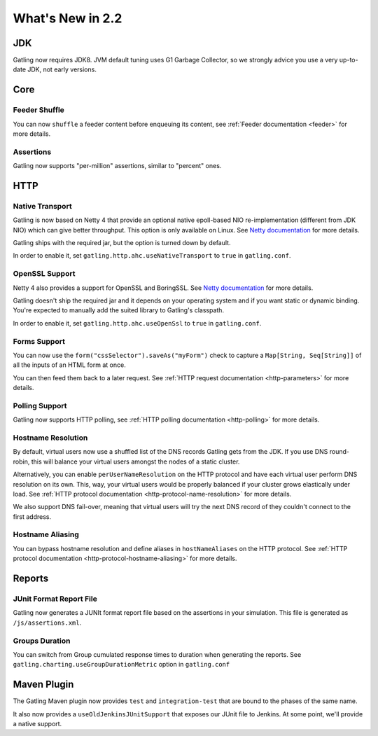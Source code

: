 #################
What's New in 2.2
#################

JDK
===

Gatling now requires JDK8.
JVM default tuning uses G1 Garbage Collector, so we strongly advice you use a very up-to-date JDK, not early versions.

Core
====

Feeder Shuffle
--------------

You can now ``shuffle`` a feeder content before enqueuing its content, see :ref:`Feeder documentation <feeder>` for more details.

Assertions
----------

Gatling now supports "per-million" assertions, similar to "percent" ones.

HTTP
====

Native Transport
----------------

Gatling is now based on Netty 4 that provide an optional native epoll-based NIO re-implementation (different from JDK NIO) which can give better throughput.
This option is only available on Linux.
See `Netty documentation <http://netty.io/wiki/native-transports.html>`_ for more details.

Gatling ships with the required jar, but the option is turned down by default.

In order to enable it, set ``gatling.http.ahc.useNativeTransport`` to ``true`` in ``gatling.conf``.

OpenSSL Support
---------------

Netty 4 also provides a support for OpenSSL and BoringSSL.
See `Netty documentation <http://netty.io/wiki/forked-tomcat-native.html>`_ for more details.

Gatling doesn't ship the required jar and it depends on your operating system and if you want static or dynamic binding.
You're expected to manually add the suited library to Gatling's classpath.

In order to enable it, set ``gatling.http.ahc.useOpenSsl`` to ``true`` in ``gatling.conf``.

Forms Support
-------------

You can now use the ``form("cssSelector").saveAs("myForm")`` check to capture a ``Map[String, Seq[String]]`` of all the inputs of an HTML form at once.

You can then feed them back to a later request. See :ref:`HTTP request documentation <http-parameters>` for more details.

Polling Support
---------------

Gatling now supports HTTP polling, see :ref:`HTTP polling documentation <http-polling>` for more details.

Hostname Resolution
-------------------

By default, virtual users now use a shuffled list of the DNS records Gatling gets from the JDK.
If you use DNS round-robin, this will balance your virtual users amongst the nodes of a static cluster.

Alternatively, you can enable ``perUserNameResolution`` on the HTTP protocol and have each virtual user perform DNS resolution on its own.
This, way, your virtual users would be properly balanced if your cluster grows elastically under load.
See :ref:`HTTP protocol documentation <http-protocol-name-resolution>` for more details.

We also support DNS fail-over, meaning that virtual users will try the next DNS record of they couldn't connect to the first address.

Hostname Aliasing
-----------------

You can bypass hostname resolution and define aliases in ``hostNameAliases`` on the HTTP protocol.
See :ref:`HTTP protocol documentation <http-protocol-hostname-aliasing>` for more details.

Reports
=======

JUnit Format Report File
------------------------

Gatling now generates a JUNIt format report file based on the assertions in your simulation.
This file is generated as ``/js/assertions.xml``.

Groups Duration
---------------

You can switch from Group cumulated response times to duration when generating the reports.
See ``gatling.charting.useGroupDurationMetric`` option in ``gatling.conf``

Maven Plugin
============

The Gatling Maven plugin now provides ``test`` and ``integration-test`` that are bound to the phases of the same name.

It also now provides a ``useOldJenkinsJUnitSupport`` that exposes our JUnit file to Jenkins.
At some point, we'll provide a native support.
